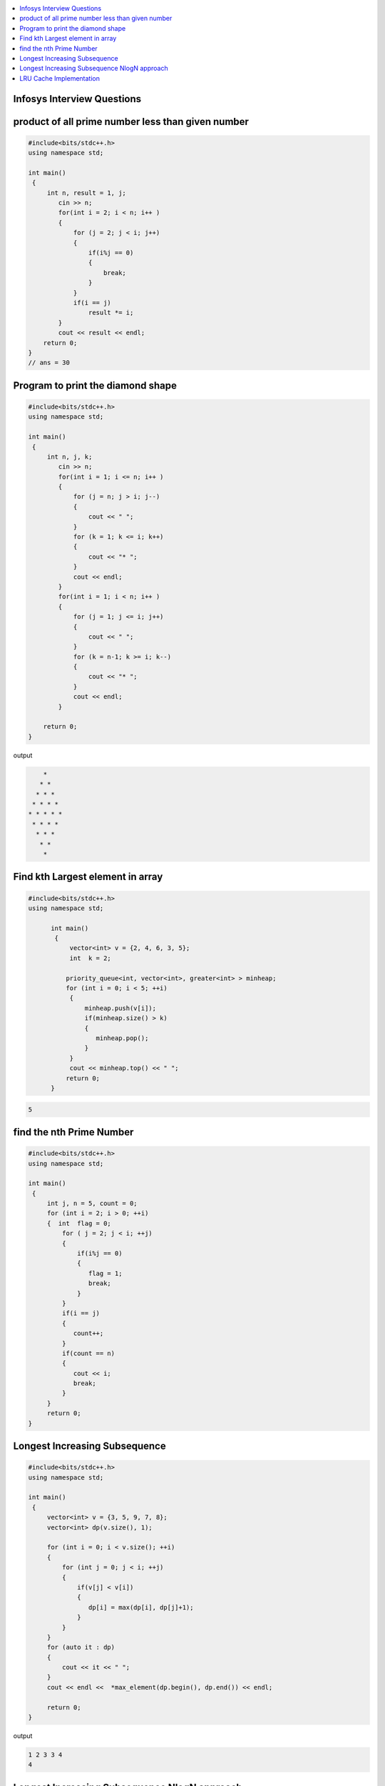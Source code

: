 
.. contents::
   :local:
   :depth: 3

Infosys Interview Questions
===============================================================================

product of all prime number less than given number
===============================================================================

.. code:: c++

    #include<bits/stdc++.h>
    using namespace std;

    int main()
     {      
         int n, result = 1, j;
            cin >> n;
            for(int i = 2; i < n; i++ )
            {
                for (j = 2; j < i; j++)
                {
                    if(i%j == 0)
                    {
                        break;
                    }
                }
                if(i == j)
                    result *= i;
            }
            cout << result << endl;
        return 0;
    }
    // ans = 30


Program to print the diamond shape
===============================================================================

.. code:: c++

      #include<bits/stdc++.h>
      using namespace std;

      int main()
       {      
           int n, j, k;
              cin >> n;
              for(int i = 1; i <= n; i++ )
              {
                  for (j = n; j > i; j--)
                  {
                      cout << " ";
                  }
                  for (k = 1; k <= i; k++)
                  {
                      cout << "* ";
                  }
                  cout << endl;
              }
              for(int i = 1; i < n; i++ )
              {
                  for (j = 1; j <= i; j++)
                  {
                      cout << " ";
                  }
                  for (k = n-1; k >= i; k--)
                  {
                      cout << "* ";
                  }
                  cout << endl;
              }

          return 0;
      }

output

.. code:: c++

          * 
         * * 
        * * * 
       * * * * 
      * * * * * 
       * * * * 
        * * * 
         * * 
          * 

Find kth Largest element in array
===============================================================================

.. code:: c++

      #include<bits/stdc++.h>
      using namespace std;

            int main()
             {     
                 vector<int> v = {2, 4, 6, 3, 5};
                 int  k = 2; 

                priority_queue<int, vector<int>, greater<int> > minheap;
                for (int i = 0; i < 5; ++i)
                 {
                     minheap.push(v[i]);
                     if(minheap.size() > k)
                     {
                        minheap.pop();
                     }
                 }
                 cout << minheap.top() << " ";     
                return 0;
            }

.. code:: c++

      5

find the nth Prime Number
===============================================================================

.. code:: c++

      #include<bits/stdc++.h>
      using namespace std;

      int main()
       {     
           int j, n = 5, count = 0;
           for (int i = 2; i > 0; ++i)
           {  int  flag = 0;
               for ( j = 2; j < i; ++j)
               {
                   if(i%j == 0)
                   {
                      flag = 1;
                      break;
                   }
               }
               if(i == j)
               {
                  count++;
               }
               if(count == n)
               {
                  cout << i;
                  break;
               }
           }
           return 0;
      }


Longest Increasing Subsequence
===============================================================================

.. code:: c++

      #include<bits/stdc++.h>
      using namespace std;

      int main()
       {     
           vector<int> v = {3, 5, 9, 7, 8};
           vector<int> dp(v.size(), 1);

           for (int i = 0; i < v.size(); ++i)
           {
               for (int j = 0; j < i; ++j)
               {
                   if(v[j] < v[i])
                   {
                      dp[i] = max(dp[i], dp[j]+1);
                   }
               }
           }
           for (auto it : dp)
           {
               cout << it << " ";
           }
           cout << endl <<  *max_element(dp.begin(), dp.end()) << endl;

           return 0;
      }

output

.. code:: c++


      1 2 3 3 4 
      4

Longest Increasing Subsequence NlogN approach
===============================================================================

.. code:: c++


      #include<bits/stdc++.h>
      using namespace std;

      int main()
       {     
           vector<int> v = {3, 10, 2, 1, 20};
           vector<int> dp;
           dp.push_back(v[0]);

           for (int i = 1; i < v.size(); ++i)
           {
               if(v[i] > dp.back())
               {
                  dp.push_back(v[i]);
               }
               else
               {
                  int ind = upper_bound(dp.begin(), dp.end(), v[i]) - dp.begin();
                  dp[ind] = v[i];
               }
           }
           for (auto it : dp)
           {
               cout << it << " ";
           }
           cout << endl <<  dp.size() << endl;

           return 0;
      }

output

.. code:: c++

      1 10 20 
      3





LRU Cache Implementation
===============================================================================

.. code:: c++
